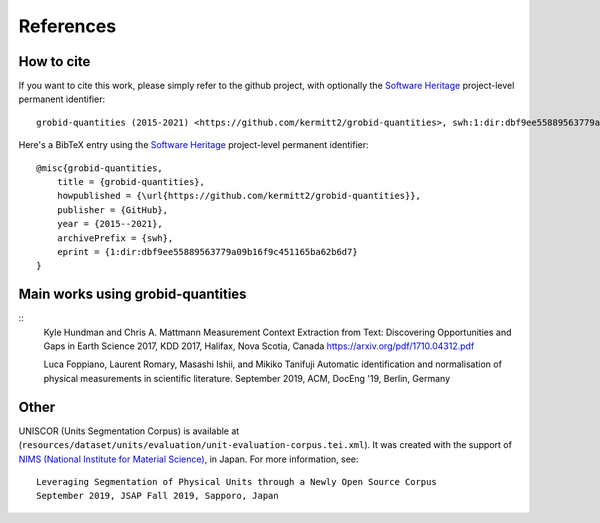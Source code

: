 
References
==========

How to cite
~~~~~~~~~~~

If you want to cite this work, please simply refer to the github project, with optionally the `Software Heritage <https://www.softwareheritage.org/>`_ project-level permanent identifier:
::
    grobid-quantities (2015-2021) <https://github.com/kermitt2/grobid-quantities>, swh:1:dir:dbf9ee55889563779a09b16f9c451165ba62b6d7

Here's a BibTeX entry using the `Software Heritage <https://www.softwareheritage.org/>`_ project-level permanent identifier:
::
    @misc{grobid-quantities,
        title = {grobid-quantities},
        howpublished = {\url{https://github.com/kermitt2/grobid-quantities}},
        publisher = {GitHub},
        year = {2015--2021},
        archivePrefix = {swh},
        eprint = {1:dir:dbf9ee55889563779a09b16f9c451165ba62b6d7}
    }

Main works using grobid-quantities
~~~~~~~~~~~~~~~~~~~~~~~~~~~~~~~~~~
::
    Kyle Hundman and Chris A. Mattmann
    Measurement Context Extraction from Text: Discovering Opportunities and Gaps in Earth Science
    2017, KDD 2017, Halifax, Nova Scotia, Canada
    https://arxiv.org/pdf/1710.04312.pdf

    Luca Foppiano, Laurent Romary, Masashi Ishii, and Mikiko Tanifuji
    Automatic identification and normalisation of physical measurements in scientific literature.
    September 2019, ACM, DocEng '19, Berlin, Germany

Other
~~~~~

UNISCOR (Units Segmentation Corpus) is available at (``resources/dataset/units/evaluation/unit-evaluation-corpus.tei.xml``).
It was created with the support of `NIMS (National Institute for Material Science) <https://www.nims.go.jp>`_, in Japan.
For more information, see:
::
    Leveraging Segmentation of Physical Units through a Newly Open Source Corpus
    September 2019, JSAP Fall 2019, Sapporo, Japan
